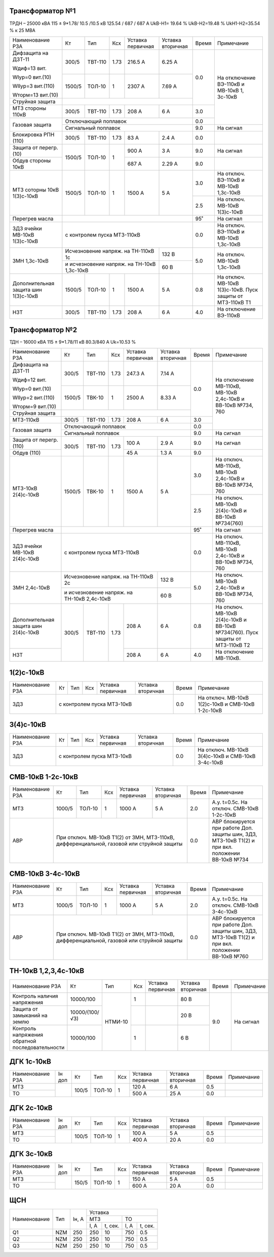 Трансформатор №1
~~~~~~~~~~~~~~~~

ТРДН – 25000 кВА 115 ± 9*1.78/ 10.5 /10.5 кВ 125.54 / 687 / 687 А  UkВ-Н1= 19.64 % UkВ-Н2=19.48 % UkН1-Н2=35.54 %
к 25 МВА

+----------------------+-------+-------+-----+---------+---------+-----+---------------------------------------+
|Наименование РЗА      | Кт    | Тип   |Ксх  |Уставка  |Уставка  |Время|Примечание                             |
|                      |       |       |     |первичная|вторичная|     |                                       |
+----------------------+-------+-------+-----+---------+---------+-----+---------------------------------------+
|Дифзащита на ДЗТ-11   | 300/5 |ТВТ-110| 1.73| 216.5 А | 6.25 А  | 0.0 |На отключение ВЭ-110кВ и МВ-10кВ       |
|                      |       |       |     |         |         |     |1, 3с-10кВ                             |
|Wдиф=13 вит.          |       |       |     |         |         |     |                                       |
|                      |       |       |     |         |         |     |                                       |
|WIур=0 вит.(10)       |       |       |     |         |         |     |                                       |
|                      +-------+-------+-----+---------+---------+     |                                       |
|WIIур=3 вит.(110)     | 1500/5|ТОЛ-10 | 1   |  2307 А | 7.69 А  |     |                                       |
|                      |       |       |     |         |         |     |                                       |
|Wторм=13 вит.(10)     |       |       |     |         |         |     |                                       |
+----------------------+-------+-------+-----+---------+---------+     |                                       |
| Струйная защита      |                                         |     |                                       |
+----------------------+-------+-------+-----+---------+---------+-----+                                       |
| МТЗ стороны 110кВ    | 300/5 |ТВТ-110| 1.73| 208 А   | 6 А     | 3.0 |                                       |
+----------------------+-------+-------+-----+---------+---------+-----+                                       |
| Газовая защита       | Отключающий поплавок                    | 0.0 |                                       |
|                      +-----------------------------------------+-----+---------------------------------------+
|                      | Сигнальный поплавок                     | 9.0 |На сигнал                              |
+----------------------+-------+-------+-----+---------+---------+-----+---------------------------------------+
|Блокировка РПН (110)  | 300/5 |ТВТ-110| 1.73| 83 А    | 2.4 А   | 0.0 |                                       |
+----------------------+-------+-------+-----+---------+---------+-----+---------------------------------------+
|Защита от перегр. (10)|1500/5 |ТОЛ-10 | 1   | 900 А   | 3  А    | 9.0 |На сигнал                              |
+----------------------+       |       |     +---------+---------+-----+---------------------------------------+
|Обдув стороны 10кВ    |       |       |     | 687 А   | 2.29 А  | 9.0 |                                       |
+----------------------+-------+-------+-----+---------+---------+-----+---------------------------------------+
|МТЗ соторны 10кВ      |1500/5 |ТОЛ-10 | 1   | 1500 А  | 5 А     | 3.0 |На отключ. ВЭ-110кВ и МВ-10кВ 1,3с-10кВ|
|1(3)с-10кВ            |       |       |     |         |         +-----+---------------------------------------+
|                      |       |       |     |         |         | 2.5 |На отключ. МВ-10кВ 1(3)с-10кВ          |
+----------------------+-------+-------+-----+---------+---------+-----+---------------------------------------+
|Перегрев масла        |                                         | 95˚ |На сигнал                              |
+----------------------+-----------------------------------------+-----+---------------------------------------+
|ЗДЗ ячейки МВ-10кВ    |с контролем пуска МТЗ-110кВ              | 0.0 |На отключ. ВЭ-110кВ и МВ-10кВ 1,3с-10кВ|
|1(3)с-10кВ            |                                         |     |                                       |
+----------------------+-------------------------------+---------+-----+---------------------------------------+
|ЗМН 1,3с-10кВ         |Исчезновение напряж. на        | 132 В   | 5.0 |На отключ. МВ-10кВ 1,3с-10кВ           |
|                      |ТН-110кВ 1с                    |         |     |                                       |
|                      +-------------------------------+---------+     |                                       |
|                      |и исчезновение напряж. на      | 60 В    |     |                                       |
|                      |ТН-10кВ 1,3с-10кВ              |         |     |                                       |
+----------------------+-------+-------+-----+---------+---------+-----+---------------------------------------+
|Дополнительная защита |1500/5 |ТОЛ-10 | 1   | 1500 А  | 5 А     | 0.8 |На отключ. МВ-10кВ 1(3)с-10кВ.         |
|шин 1(3)с-10кВ        |       |       |     |         |         |     |Пуск защиты от МТЗ-110кВ Т1            |
+----------------------+-------+-------+-----+---------+---------+-----+---------------------------------------+
|НЗТ                   | 300/5 |ТВТ-110| 1.73| 208 А   | 6 А     | 4.0 |На отключение ВЭ-110кВ                 |
+----------------------+-------+-------+-----+---------+---------+-----+---------------------------------------+

Трансформатор №2
~~~~~~~~~~~~~~~~

ТДН – 16000 кВА 115 ± 9*1.78/11 кВ 80.3/840 А  Uk=10.53 %

+----------------------+-------+-------+-----+---------+---------+-----+--------------------------------------+
|Наименование РЗА      | Кт    | Тип   |Ксх  |Уставка  |Уставка  |Время|Примечание                            |
|                      |       |       |     |первичная|вторичная|     |                                      |
+----------------------+-------+-------+-----+---------+---------+-----+--------------------------------------+
|Дифзащита на ДЗТ-11   | 300/5 |ТВТ-110| 1.73| 247.3 А | 7.14 А  | 0.0 |На отключение МВ-110кВ, МВ-10кВ       |
|                      |       |       |     |         |         |     |2,4с-10кВ и ВВ-10кВ №734, 760         |
|Wдиф=12 вит.          |       |       |     |         |         |     |                                      |
|                      |       |       |     |         |         |     |                                      |
|WIур=0 вит.(10)       |       |       |     |         |         |     |                                      |
|                      +-------+-------+-----+---------+---------+     |                                      |
|WIIур=2 вит.(110)     | 1500/5|ТВК-10 | 1   |  2500 А | 8.33 А  |     |                                      |
|                      |       |       |     |         |         |     |                                      |
|Wторм=9 вит.(10)      |       |       |     |         |         |     |                                      |
+----------------------+-------+-------+-----+---------+---------+     |                                      |
| Струйная защита      |                                         |     |                                      |
+----------------------+-------+-------+-----+---------+---------+-----+                                      |
| МТЗ-110кВ            | 300/5 |ТВТ-110| 1.73| 208 А   | 6 А     | 3.0 |                                      |
+----------------------+-------+-------+-----+---------+---------+-----+                                      |
| Газовая защита       | Отключающий поплавок                    | 0.0 |                                      |
|                      +-----------------------------------------+-----+--------------------------------------+
|                      | Сигнальный поплавок                     | 9.0 |На сигнал                             |
+----------------------+-------+-------+-----+---------+---------+-----+--------------------------------------+
|Защита от перегр.(110)|300/5  |ТВТ-110| 1.73| 100 А   | 2.9  А  | 9.0 |На сигнал                             |
+----------------------+       |       |     +---------+---------+-----+--------------------------------------+
|Обдув (110)           |       |       |     | 45 А    | 1.3 А   | 9.0 |                                      |
+----------------------+-------+-------+-----+---------+---------+-----+--------------------------------------+
|МТЗ-10кВ 2(4)с-10кВ   |1500/5 |ТВК-10 | 1   | 1500 А  | 5 А     | 3.0 |На отключ. МВ-110кВ, МВ-10кВ 2,4с-10кВ|
|                      |       |       |     |         |         |     |и ВВ-10кВ №734, 760                   |
|                      |       |       |     |         |         +-----+--------------------------------------+
|                      |       |       |     |         |         | 2.5 |На отключ. МВ-10кВ 2(4)с-10кВ         |
|                      |       |       |     |         |         |     |и ВВ-10кВ №734(760)                   |
+----------------------+-------+-------+-----+---------+---------+-----+--------------------------------------+
|Перегрев масла        |                                         | 95˚ |На сигнал                             |
+----------------------+-----------------------------------------+-----+--------------------------------------+
|ЗДЗ ячейки МВ-10кВ    |с контролем пуска МТЗ-110кВ              | 0.0 |На отключ. МВ-110кВ, МВ-10кВ 2,4с-10кВ|
|2(4)с-10кВ            |                                         |     |и ВВ-10кВ №734, 760                   |
+----------------------+-------------------------------+---------+-----+--------------------------------------+
|ЗМН 2,4с-10кВ         |Исчезновение напряж. на        | 132 В   | 5.0 |На отключ. МВ-10кВ 2,4с-10кВ          |
|                      |ТН-110кВ 2с                    |         |     |и ВВ-10кВ №734, 760                   |
|                      +-------------------------------+---------+     |                                      |
|                      |и исчезновение напряж. на      | 60 В    |     |                                      |
|                      |ТН-10кВ 2,4с-10кВ              |         |     |                                      |
+----------------------+-------+-------+-----+---------+---------+-----+--------------------------------------+
|Дополнительная защита |300/5  |ТВТ-110| 1.73| 208 А   | 6 А     | 0.8 |На отключ. МВ-10кВ 2(4)с-10кВ         |
|шин 2(4)с-10кВ        |       |       |     |         |         |     |и ВВ-10кВ №734(760).                  |
|                      |       |       |     |         |         |     |Пуск защиты от МТЗ-110кВ Т2           |
+----------------------+       |       |     +---------+---------+-----+--------------------------------------+
|НЗТ                   |       |       |     | 208 А   | 6 А     | 4.0 |На отключение МВ-110кВ.               |
+----------------------+-------+-------+-----+---------+---------+-----+--------------------------------------+

1(2)с-10кВ
~~~~~~~~~~

+----------------+---------+-------+---+---------+---------+-----+--------------------------------+
|Наименование РЗА| Кт      | Тип   |Ксх|Уставка  |Уставка  |Время|Примечание                      |
|                |         |       |   |первичная|вторичная|     |                                |
+----------------+---------+-------+---+---------+---------+-----+--------------------------------+
|ЗДЗ             |с контролем пуска МТЗ-10кВ               | 0.0 |На отключ. МВ-10кВ 1(2)с-10кВ и |
|                |                                         |     |СМВ-10кВ 1-2с-10кВ              |
+----------------+-----------------------------------------+-----+--------------------------------+

3(4)с-10кВ
~~~~~~~~~~

+----------------+---------+-------+---+---------+---------+-----+-------------------------------+
|Наименование РЗА| Кт      | Тип   |Ксх|Уставка  |Уставка  |Время|Примечание                     |
|                |         |       |   |первичная|вторичная|     |                               |
+----------------+---------+-------+---+---------+---------+-----+-------------------------------+
|ЗДЗ             |с контролем пуска МТЗ-10кВ               | 0.0 |На отключ. МВ-10кВ 3(4)с-10кВ и|
|                |                                         |     |СМВ-10кВ 3-4с-10кВ             |
+----------------+-----------------------------------------+-----+-------------------------------+


СМВ-10кВ 1-2с-10кВ
~~~~~~~~~~~~~~~~~~

+----------------+------+------+---+---------+-----------------+-----+-------------------------------------------+
|Наименование РЗА| Кт   | Тип  |Ксх|Уставка  |Уставка          |Время|Примечание                                 |
|                |      |      |   |первичная|вторичная        |     |                                           |
+----------------+------+------+---+---------+-----------------+-----+-------------------------------------------+
| МТЗ            |1000/5|ТОЛ-10| 1 | 1000 А  | 5 А             | 2.0 |А.у. t=0.5с. На отключ. СМВ-10кВ 1-2с-10кВ |
+----------------+------+------+---+---------+-----------------+-----+-------------------------------------------+
| АВР            |При отключ. МВ-10кВ Т1(2) от ЗМН, МТЗ-110кВ, | 0.0 |АВР блокируется при работе Доп. защиты шин,|
|                |дифференциальной, газовой или струйной защиты|     |ЗДЗ, МТЗ-10кВ Т1(2) и при вкл. положении   |
|                |                                             |     |ВВ-10кВ №734                               |
+----------------+---------------------------------------------+-----+-------------------------------------------+

СМВ-10кВ 3-4с-10кВ
~~~~~~~~~~~~~~~~~~

+----------------+------+------+---+---------+-----------------+-----+-------------------------------------------+
|Наименование РЗА| Кт   | Тип  |Ксх|Уставка  |Уставка          |Время|Примечание                                 |
|                |      |      |   |первичная|вторичная        |     |                                           |
+----------------+------+------+---+---------+-----------------+-----+-------------------------------------------+
| МТЗ            |1000/5|ТОЛ-10| 1 | 1000 А  | 5 А             | 2.0 |А.у. t=0.5с. На отключ. СМВ-10кВ 3-4с-10кВ |
+----------------+------+------+---+---------+-----------------+-----+-------------------------------------------+
| АВР            |При отключ. МВ-10кВ Т1(2) от ЗМН, МТЗ-110кВ, | 0.0 |АВР блокируется при работе Доп. защиты шин,|
|                |дифференциальной, газовой или струйной защиты|     |ЗДЗ, МТЗ-10кВ Т1(2) и при вкл. положении   |
|                |                                             |     |ВВ-10кВ №760                               |
+----------------+---------------------------------------------+-----+-------------------------------------------+

ТН-10кВ 1,2,3,4с-10кВ
~~~~~~~~~~~~~~~~~~~~~

+----------------------------+--------------+-------+---+---------+---------+-----+----------+
|Наименование РЗА            | Кт           | Тип   |Ксх|Уставка  |Уставка  |Время|Примечание|
|                            |              |       |   |первичная|вторичная|     |          |
+----------------------------+--------------+-------+---+---------+---------+-----+----------+
|Контроль наличия напряжения |10000/100     |НТМИ-10| 1 |         | 80 В    | 9.0 |На сигнал |
+----------------------------+--------------+       +---+---------+---------+     |          |
|Защита от замыканий на землю|10000/(100/√3)|       |   |         | 20 В    |     |          |
+----------------------------+--------------+       +---+---------+---------+     |          |
|Контроль напряжения обратной|10000/100     |       | 1 |         | 6 В     |     |          |
|последовательности          |              |       |   |         |         |     |          |
+----------------------------+--------------+-------+---+---------+---------+-----+----------+

ДГК 1с-10кВ
~~~~~~~~~~~

+----------------+------+-----+------+---+---------+---------+-----+----------+
|Наименование РЗА|Iн доп| Кт  | Тип  |Ксх|Уставка  |Уставка  |Время|Примечание|
|                |      |     |      |   |первичная|вторичная|     |          |
+----------------+------+-----+------+---+---------+---------+-----+----------+
| МТЗ            |      |100/5|ТОЛ-10| 1 | 120 А   | 6 А     | 0.5 |          |
+----------------+      |     |      |   +---------+---------+-----+----------+
| ТО             |      |     |      |   | 500 А   | 25 А    | 0.0 |          |
+----------------+------+-----+------+---+---------+---------+-----+----------+

ДГК 2с-10кВ
~~~~~~~~~~~

+----------------+------+-----+------+---+---------+---------+-----+----------+
|Наименование РЗА|Iн доп| Кт  | Тип  |Ксх|Уставка  |Уставка  |Время|Примечание|
|                |      |     |      |   |первичная|вторичная|     |          |
+----------------+------+-----+------+---+---------+---------+-----+----------+
| МТЗ            |      |100/5|ТОЛ-10| 1 | 100 А   | 5 А     | 0.5 |          |
+----------------+      |     |      |   +---------+---------+-----+----------+
| ТО             |      |     |      |   | 400 А   | 20 А    | 0.0 |          |
+----------------+------+-----+------+---+---------+---------+-----+----------+

ДГК 3с-10кВ
~~~~~~~~~~~

+----------------+------+-----+------+---+---------+---------+-----+----------+
|Наименование РЗА|Iн доп| Кт  | Тип  |Ксх|Уставка  |Уставка  |Время|Примечание|
|                |      |     |      |   |первичная|вторичная|     |          |
+----------------+------+-----+------+---+---------+---------+-----+----------+
| МТЗ            |      |150/5|ТОЛ-10| 1 | 150 А   | 5 А     | 0.5 |          |
+----------------+      |     |      |   +---------+---------+-----+----------+
| ТО             |      |     |      |   | 600 А   | 20 А    | 0.0 |          |
+----------------+------+-----+------+---+---------+---------+-----+----------+

ЩСН
~~~

+------------+--------+------+-------------------------+
|Наименование| Тип    | Iн, А|Уставка                  |
|            |        |      +------------+------------+
|            |        |      |МТЗ         |ТО          |
|            |        |      +----+-------+----+-------+
|            |        |      |I, A|t, сек.|I, A|t, сек.|
+------------+--------+------+----+-------+----+-------+
|Q1          |NZM     |250   |250 |10     |750 |0.5    |
+------------+--------+------+----+-------+----+-------+
|Q2          |NZM     |250   |250 |10     |750 |0.5    |
+------------+--------+------+----+-------+----+-------+
|Q3          |NZM     |250   |250 |10     |750 |0.5    |
+------------+--------+------+----+-------+----+-------+